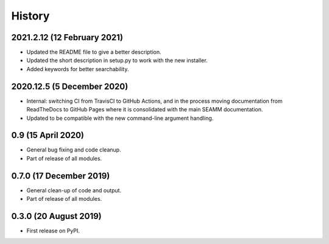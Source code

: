 =======
History
=======

2021.2.12 (12 February 2021)
----------------------------

* Updated the README file to give a better description.
* Updated the short description in setup.py to work with the new installer.
* Added keywords for better searchability.

2020.12.5 (5 December 2020)
---------------------------

* Internal: switching CI from TravisCI to GitHub Actions, and in the
  process moving documentation from ReadTheDocs to GitHub Pages where
  it is consolidated with the main SEAMM documentation.
* Updated to be compatible with the new command-line argument
  handling.

0.9 (15 April 2020)
-------------------

* General bug fixing and code cleanup.
* Part of release of all modules.

0.7.0 (17 December 2019)
------------------------

* General clean-up of code and output.
* Part of release of all modules.


0.3.0 (20 August 2019)
----------------------

* First release on PyPI.
